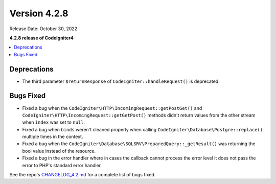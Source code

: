 Version 4.2.8
#############

Release Date: October 30, 2022

**4.2.8 release of CodeIgniter4**

.. contents::
    :local:
    :depth: 2

Deprecations
************

- The third parameter ``$returnResponse`` of ``CodeIgniter::handleRequest()`` is deprecated.

Bugs Fixed
**********

- Fixed a bug when the ``CodeIgniter\HTTP\IncomingRequest::getPostGet()`` and ``CodeIgniter\HTTP\IncomingRequest::getGetPost()`` methods didn't return values from the other stream when ``index`` was set to ``null``.
- Fixed a bug when ``binds`` weren't cleaned properly when calling ``CodeIgniter\Database\Postgre::replace()`` multiple times in the context.
- Fixed a bug when the ``CodeIgniter\Database\SQLSRV\PreparedQuery::_getResult()`` was returning the bool value instead of the resource.
- Fixed a bug in the error handler where in cases the callback cannot process the error level it does not pass the error to PHP's standard error handler.

See the repo's
`CHANGELOG_4.2.md <https://github.com/codeigniter4/CodeIgniter4/blob/develop/changelogs/CHANGELOG_4.2.md>`_
for a complete list of bugs fixed.
